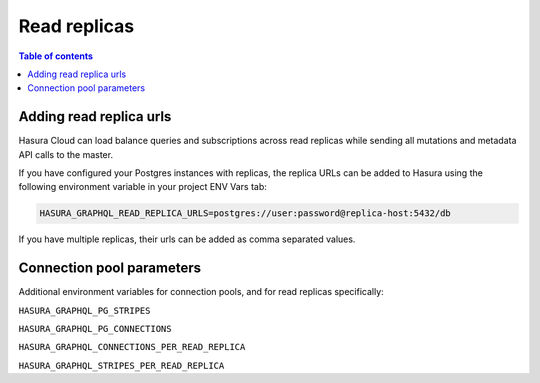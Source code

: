.. meta::
   :description: Hasura Cloud read replicas
   :keywords: hasura, docs, cloud, read replicas, connections, pool

.. _read_replicas:

Read replicas
=============

.. contents:: Table of contents
  :backlinks: none
  :depth: 1
  :local:


Adding read replica urls
------------------------

Hasura Cloud can load balance queries and subscriptions across read replicas while sending all mutations and metadata API calls to the master.

If you have configured your Postgres instances with replicas, the replica URLs can be added to Hasura using the following environment variable in your project ENV Vars tab:

.. code-block:: bash

   HASURA_GRAPHQL_READ_REPLICA_URLS=postgres://user:password@replica-host:5432/db

If you have multiple replicas, their urls can be added as comma separated values.

Connection pool parameters
--------------------------

Additional environment variables for connection pools, and for read replicas specifically:

``HASURA_GRAPHQL_PG_STRIPES``

``HASURA_GRAPHQL_PG_CONNECTIONS``

``HASURA_GRAPHQL_CONNECTIONS_PER_READ_REPLICA``

``HASURA_GRAPHQL_STRIPES_PER_READ_REPLICA``
